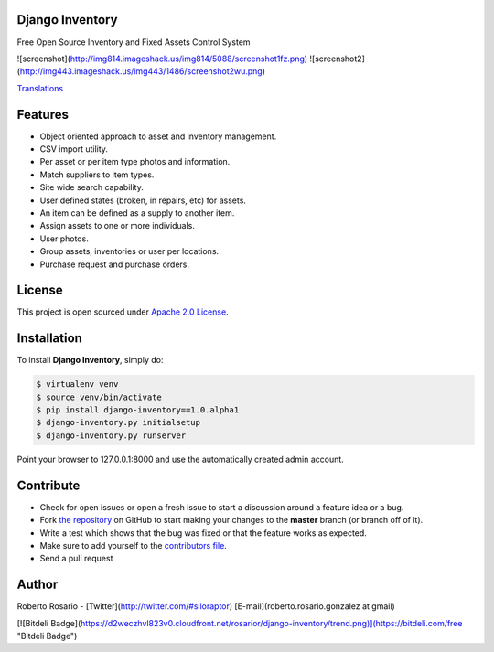 |PyPI badge| |Installs badge| |License badge| |Wheel badge|

Django Inventory
----------------

Free Open Source Inventory and Fixed Assets Control System

![screenshot](http://img814.imageshack.us/img814/5088/screenshot1fz.png)
![screenshot2](http://img443.imageshack.us/img443/1486/screenshot2wu.png)

`Translations`_


Features
--------

* Object oriented approach to asset and inventory management.
* CSV import utility.
* Per asset or per item type photos and information.
* Match suppliers to item types.
* Site wide search capability.
* User defined states (broken, in repairs, etc) for assets.
* An item can be defined as a supply to another item.
* Assign assets to one or more individuals.
* User photos.
* Group assets, inventories or user per locations.
* Purchase request and purchase orders.


License
-------

This project is open sourced under `Apache 2.0 License`_.


Installation
------------

To install **Django Inventory**, simply do:

.. code-block:: bash

    $ virtualenv venv
    $ source venv/bin/activate
    $ pip install django-inventory==1.0.alpha1
    $ django-inventory.py initialsetup
    $ django-inventory.py runserver

Point your browser to 127.0.0.1:8000 and use the automatically created admin
account.

Contribute
----------

- Check for open issues or open a fresh issue to start a discussion around a feature idea or a bug.
- Fork `the repository`_ on GitHub to start making your changes to the **master** branch (or branch off of it).
- Write a test which shows that the bug was fixed or that the feature works as expected.
- Make sure to add yourself to the `contributors file`_.
- Send a pull request


Author
------

Roberto Rosario - [Twitter](http://twitter.com/#siloraptor) [E-mail](roberto.rosario.gonzalez at gmail)


[![Bitdeli Badge](https://d2weczhvl823v0.cloudfront.net/rosarior/django-inventory/trend.png)](https://bitdeli.com/free "Bitdeli Badge")

.. _Translations: https://www.transifex.com/projects/p/django-inventory/
.. _Apache 2.0 License: https://www.apache.org/licenses/LICENSE-2.0.txt
.. _`the repository`: http://github.com/rosarior/django-inventory
.. _`contributors file`: https://github.com/rosarior/django-inventory/blob/master/docs/contributors.rst
.. |Installs badge| image:: http://img.shields.io/pypi/dm/django-inventory.svg?style=flat
   :target: https://crate.io/packages/django-inventory/
.. |PyPI badge| image:: http://img.shields.io/pypi/v/django-inventory.svg?style=flat
   :target: http://badge.fury.io/py/django-inventory
.. |Wheel badge| image:: http://img.shields.io/badge/wheel-yes-green.svg?style=flat
.. |License badge| image:: http://img.shields.io/badge/license-Apache%202.0-green.svg?style=flat

